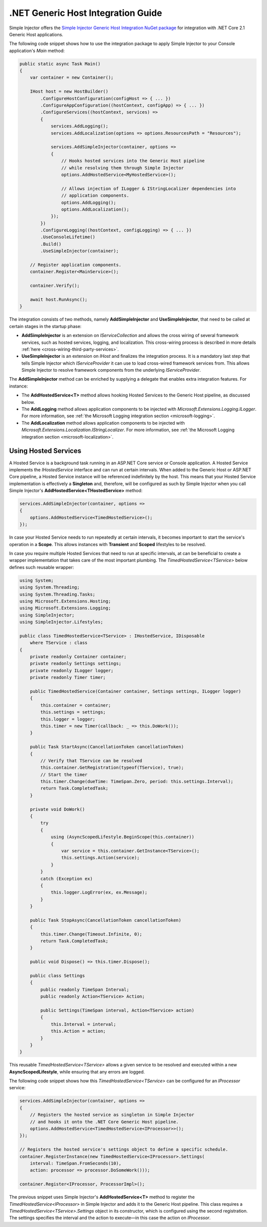 ===================================
.NET Generic Host Integration Guide
===================================

Simple Injector offers the `Simple Injector Generic Host Integration NuGet package <https://www.nuget.org/packages/SimpleInjector.Integration.GenericHost>`_ for integration with .NET Core 2.1 Generic Host applications.

The following code snippet shows how to use the integration package to apply Simple Injector to your Console application's `Main` method:

.. code-block:: c#

    public static async Task Main()
    {
        var container = new Container();

        IHost host = new HostBuilder()
            .ConfigureHostConfiguration(configHost => { ... })
            .ConfigureAppConfiguration((hostContext, configApp) => { ... })
            .ConfigureServices((hostContext, services) =>
            {
                services.AddLogging();
                services.AddLocalization(options => options.ResourcesPath = "Resources");

                services.AddSimpleInjector(container, options =>
                {
                    // Hooks hosted services into the Generic Host pipeline
                    // while resolving them through Simple Injector
                    options.AddHostedService<MyHostedService>();
                    
                    // Allows injection of ILogger & IStringLocalizer dependencies into
                    // application components.
                    options.AddLogging();
                    options.AddLocalization();
                });
            })
            .ConfigureLogging((hostContext, configLogging) => { ... })
            .UseConsoleLifetime()
            .Build()
            .UseSimpleInjector(container);
            
        // Register application components.
        container.Register<MainService>();

        container.Verify();

        await host.RunAsync();
    }

The integration consists of two methods, namely **AddSimpleInjector** and **UseSimpleInjector**, that need to be called at certain stages in the startup phase:

* **AddSimpleInjector** is an extension on `IServiceCollection` and allows the cross wiring of several framework services, such as hosted services, logging, and localization. This cross-wiring process is described in more details :ref:`here <cross-wiring-third-party-services>`.
* **UseSimpleInjector** is an extension on `IHost` and finalizes the integration process. It is a mandatory last step that tells Simple Injector which `IServiceProvider` it can use to load cross-wired framework services from. This allows Simple Injector to resolve framework components from the underlying `IServiceProvider`.

The **AddSimpleInjector** method can be enriched by supplying a delegate that enables extra integration features. For instance:

* The **AddHostedService<T>** method allows hooking Hosted Services to the Generic Host pipeline, as discussed below.
* The **AddLogging** method allows application components to be injected with `Microsoft.Extensions.Logging.ILogger`. For more information, see :ref:`the Microsoft Logging integration section <microsoft-logging>`.
* The **AddLocalization** method allows application components to be injected with `Microsoft.Extensions.Localization.IStringLocalizer`. For more information, see :ref:`the Microsoft Logging integration section <microsoft-localization>`.

.. _using-hosted-services:

Using Hosted Services
=====================

A Hosted Service is a background task running in an ASP.NET Core service or Console application. A Hosted Service implements the `IHostedService` interface and can run at certain intervals. When added to the Generic Host or ASP.NET Core pipeline, a Hosted Service instance will be referenced indefinitely by the host. This means that your Hosted Service implementation is effectively a **Singleton** and, therefore, will be configured as such by Simple Injector when you call Simple Injector's **AddHostedService<THostedService>** method:

.. code-block:: c#

    services.AddSimpleInjector(container, options =>
    {
        options.AddHostedService<TimedHostedService>();
    });

In case your Hosted Service needs to run repeatedly at certain intervals, it becomes important to start the service's operation in a **Scope**. This allows instances with **Transient** and **Scoped** lifestyles to be resolved.
    
In case you require multiple Hosted Services that need to run at specific intervals, at can be beneficial to create a wrapper implementation that takes care of the most important plumbing. The `TimedHostedService<TService>` below defines such reusable wrapper:

.. code-block:: c#

    using System;
    using System.Threading;
    using System.Threading.Tasks;
    using Microsoft.Extensions.Hosting;
    using Microsoft.Extensions.Logging;
    using SimpleInjector;
    using SimpleInjector.Lifestyles;

    public class TimedHostedService<TService> : IHostedService, IDisposable
        where TService : class
    {
        private readonly Container container;
        private readonly Settings settings;
        private readonly ILogger logger;
        private readonly Timer timer;

        public TimedHostedService(Container container, Settings settings, ILogger logger)
        {
            this.container = container;
            this.settings = settings;
            this.logger = logger;
            this.timer = new Timer(callback: _ => this.DoWork());
        }

        public Task StartAsync(CancellationToken cancellationToken)
        {
            // Verify that TService can be resolved
            this.container.GetRegistration(typeof(TService), true);
            // Start the timer
            this.timer.Change(dueTime: TimeSpan.Zero, period: this.settings.Interval);
            return Task.CompletedTask;
        }

        private void DoWork()
        {
            try
            {
                using (AsyncScopedLifestyle.BeginScope(this.container))
                {
                    var service = this.container.GetInstance<TService>();
                    this.settings.Action(service);
                }
            }
            catch (Exception ex)
            {
                this.logger.LogError(ex, ex.Message);
            }
        }

        public Task StopAsync(CancellationToken cancellationToken)
        {
            this.timer.Change(Timeout.Infinite, 0);
            return Task.CompletedTask;
        }

        public void Dispose() => this.timer.Dispose();
        
        public class Settings
        {
            public readonly TimeSpan Interval;
            public readonly Action<TService> Action;
            
            public Settings(TimeSpan interval, Action<TService> action)
            {
                this.Interval = interval;
                this.Action = action;
            }
        }
    }

This reusable `TimedHostedService<TService>` allows a given service to be resolved and executed within a new **AsyncScopedLifestyle**, while ensuring that any errors are logged.

The following code snippet shows how this `TimedHostedService<TService>` can be configured for an `IProcessor` service:

.. code-block:: c#

    services.AddSimpleInjector(container, options =>
    {
        // Registers the hosted service as singleton in Simple Injector
        // and hooks it onto the .NET Core Generic Host pipeline.
        options.AddHostedService<TimedHostedService<IProcessor>>();
    });
    
    // Registers the hosted service's settings object to define a specific schedule.
    container.RegisterInstance(new TimedHostedService<IProcessor>.Settings(
        interval: TimeSpan.FromSeconds(10),
        action: processor => processor.DoSomeWork()));        
        
    container.Register<IProcessor, ProcessorImpl>();
    
        
The previous snippet uses Simple Injector's **AddHostedService<T>** method to register the `TimedHostedService<IProcessor>` in Simple Injector and adds it to the Generic Host pipeline. This class requires a `TimedHostedService<TService>.Settings` object in its constructor, which is configured using the second registration. The settings specifies the interval and the action to execute—in this case the action on `IProcessor`.
